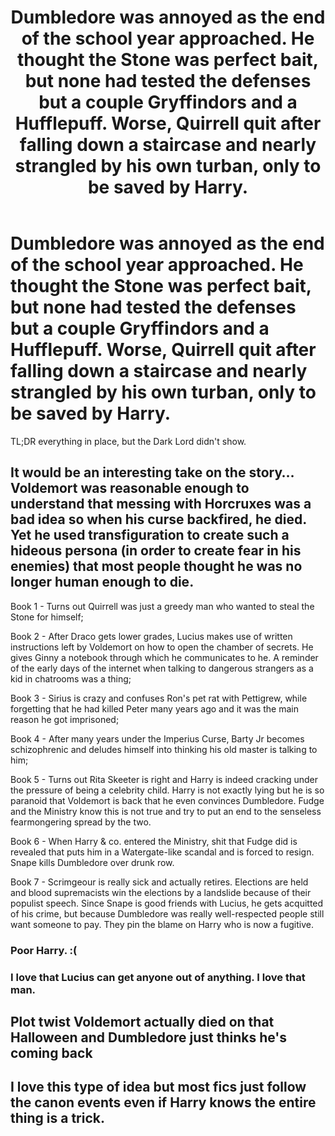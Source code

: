 #+TITLE: Dumbledore was annoyed as the end of the school year approached. He thought the Stone was perfect bait, but none had tested the defenses but a couple Gryffindors and a Hufflepuff. Worse, Quirrell quit after falling down a staircase and nearly strangled by his own turban, only to be saved by Harry.

* Dumbledore was annoyed as the end of the school year approached. He thought the Stone was perfect bait, but none had tested the defenses but a couple Gryffindors and a Hufflepuff. Worse, Quirrell quit after falling down a staircase and nearly strangled by his own turban, only to be saved by Harry.
:PROPERTIES:
:Author: Vercalos
:Score: 79
:DateUnix: 1619041852.0
:DateShort: 2021-Apr-22
:FlairText: Prompt
:END:
TL;DR everything in place, but the Dark Lord didn't show.


** It would be an interesting take on the story... Voldemort was reasonable enough to understand that messing with Horcruxes was a bad idea so when his curse backfired, he died. Yet he used transfiguration to create such a hideous persona (in order to create fear in his enemies) that most people thought he was no longer human enough to die.

Book 1 - Turns out Quirrell was just a greedy man who wanted to steal the Stone for himself;

Book 2 - After Draco gets lower grades, Lucius makes use of written instructions left by Voldemort on how to open the chamber of secrets. He gives Ginny a notebook through which he communicates to he. A reminder of the early days of the internet when talking to dangerous strangers as a kid in chatrooms was a thing;

Book 3 - Sirius is crazy and confuses Ron's pet rat with Pettigrew, while forgetting that he had killed Peter many years ago and it was the main reason he got imprisoned;

Book 4 - After many years under the Imperius Curse, Barty Jr becomes schizophrenic and deludes himself into thinking his old master is talking to him;

Book 5 - Turns out Rita Skeeter is right and Harry is indeed cracking under the pressure of being a celebrity child. Harry is not exactly lying but he is so paranoid that Voldemort is back that he even convinces Dumbledore. Fudge and the Ministry know this is not true and try to put an end to the senseless fearmongering spread by the two.

Book 6 - When Harry & co. entered the Ministry, shit that Fudge did is revealed that puts him in a Watergate-like scandal and is forced to resign. Snape kills Dumbledore over drunk row.

Book 7 - Scrimgeour is really sick and actually retires. Elections are held and blood supremacists win the elections by a landslide because of their populist speech. Since Snape is good friends with Lucius, he gets acquitted of his crime, but because Dumbledore was really well-respected people still want someone to pay. They pin the blame on Harry who is now a fugitive.
:PROPERTIES:
:Author: I_love_DPs
:Score: 57
:DateUnix: 1619048005.0
:DateShort: 2021-Apr-22
:END:

*** Poor Harry. :(
:PROPERTIES:
:Author: Sonia341
:Score: 9
:DateUnix: 1619066760.0
:DateShort: 2021-Apr-22
:END:


*** I love that Lucius can get anyone out of anything. I love that man.
:PROPERTIES:
:Author: DeDe_at_it_again
:Score: 2
:DateUnix: 1619113653.0
:DateShort: 2021-Apr-22
:END:


** Plot twist Voldemort actually died on that Halloween and Dumbledore just thinks he's coming back
:PROPERTIES:
:Author: Hufflepuffzd96
:Score: 29
:DateUnix: 1619047065.0
:DateShort: 2021-Apr-22
:END:


** I love this type of idea but most fics just follow the canon events even if Harry knows the entire thing is a trick.
:PROPERTIES:
:Author: TheAncientSun
:Score: 12
:DateUnix: 1619044742.0
:DateShort: 2021-Apr-22
:END:
